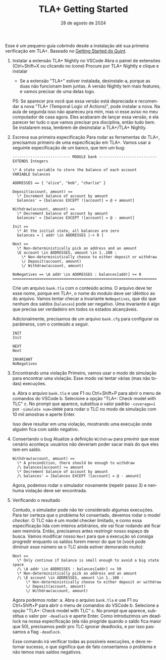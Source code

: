 :PROPERTIES:
:ID:       ebb5c95a-e585-43c8-addf-c17b4b1f9c7e
:END:
#+title:     TLA+ Getting Started
#+EMAIL:     gabrielamoreira05@gmail.com
#+DATE:      28 de agosto de 2024
#+LANGUAGE:  en
#+OPTIONS:   num:t toc:nil author:nil date:nil
#+OPTIONS:   TeX:t LaTeX:t skip:nil d:nil todo:nil pri:nil tags:not-in-toc
#+LaTeX_CLASS: bugarela-article
#+LATEX_COMPILER: pdflatex
#+LATEX_HEADER: \input{header-latex.tex}
#+LATEX_HEADER:  \usepackage[margin=2cm]{geometry} \usepackage{enumitem} \setlist{noitemsep, topsep=0pt}
#+LATEX_HEADER: \setlength{\parindent}{0pt}
#+cite_export: csl ~/MEGA/csl/associacao-brasileira-de-normas-tecnicas.csl

#+LATEX: \vspace{-2cm}

Esse é um pequeno guia cobrindo desde a instalação até sua primeira verificação em TLA+. Baseado no [[https://quint-lang.org/docs/getting-started][Getting Started do Quint]].

1. Instalar a extensão TLA+ Nightly no VSCode
  Abra o painel de extensões (Ctrl+Shift+X ou clicando no ícone)
  Procure por TLA+ Nightly e clique e instalar
  - Se a extensão "TLA+" estiver instalada, desinstale-a, porque as duas não funcionam bem juntas. A versão Nightly tem mais features, e vamos precisar de uma delas logo.

  PS: Se aparecer pra você que essa versão está depreciada e recomendar a nova "TLA+ (Temporal Logic of Actions)", pode instalar a nova. Na aula de segunda isso não apareceu pra mim, mas vi esse aviso no meu computador de casa agora. Eles acabaram de lançar essa versão, e ela parecer ter tudo o que vamos precisar pra disciplina, então tudo bem. Se instalarem essa, lembrem de desinstalar a TLA+/TLA+ Nightly.

2. Escreva sua primeira especificação
  Para rodar as ferramentas do TLA+, precisamos primeiro de uma especificação em TLA+. Vamos usar a seguinte especificação de um banco, que tem um bug:
  #+begin_src tla
-------------------------- MODULE bank --------------------------
EXTENDS Integers

\* A state variable to store the balance of each account
VARIABLE balances

ADDRESSES == { "alice", "bob", "charlie" }

Deposit(account, amount) ==
  \* Increment balance of account by amount
  balances' = [balances EXCEPT ![account] = @ + amount]

Withdraw(account, amount) ==
  \* Decrement balance of account by amount
  balances' = [balances EXCEPT ![account] = @ - amount]

Init ==
  \* At the initial state, all balances are zero
  balances = [ addr \in ADDRESSES |-> 0 ]

Next ==
  \* Non-deterministically pick an address and an amount
  \E account \in ADDRESSES, amount \in 1..100 :
    \* Non-deterministically choose to either deposit or withdraw
    \/ Deposit(account, amount)
    \/ Withdraw(account, amount)

NoNegatives == \A addr \in ADDRESSES : balances[addr] >= 0
=================================================================
  #+end_src

  Crie um arquivo =bank.tla= com o conteúdo acima. O arquivo deve ter esse nome, porque em TLA+, o nome do modulo deve ser idêntico ao do arquivo. Vamos tentar checar a invariante =NoNegatives=, que diz que nenhum dos saldos (=balances=) pode ser negativo. Uma invariante é algo que precisa ser verdadeiro em todos os estados alcançáveis.

  Adicionalmente, precisamos de um arquivo =bank.cfg= para configurar os parâmeros, com o conteúdo a seguir.
  #+begin_src
INIT
Init

NEXT
Next

INVARIANT
NoNegatives
  #+end_src

3. Encontrando uma violação
   Primeiro, vamos usar o modo de simulação para encontrar uma violação. Esse modo vai tentar várias (mas não todas) execuções.

   a. Abra o arquivo =bank.tla= e use F1 ou Ctrl+Shift+P para abrir o menu de comandos do VSCode
   b. Selecione a opção "TLA+: Check model with TLC"
   c. No prompt que aparece, substitua o valor padrão =-coverage=1= por =-simulate num=10000= para rodar o TLC no modo de simulação com 10 mil amostras e aperte Enter.

   Isso deve resultar em uma violação, mostrando uma execução onde alguém fica com saldo negativo.

4. Consertando o bug
  Atualize a definição =Withdraw= para previnir que esse cenário aconteça: usuários não deveriam poder sacar mais do que eles tem em saldo.

  #+begin_src tla
Withdraw(account, amount) ==
  \* A precondition, there should be enough to withdraw
  /\ balances[account] >= amount
  \* Decrement balance of account by amount
  /\ balances' = [balances EXCEPT ![account] = @ - amount]
  #+end_src

  Agora, podemos rodar o simulador novamente (repetir passo 3) e nenhuma violação deve ser encontrada.

5. Verificando o resultado

  Contudo, o simulador pode não ter considerado algumas execuções. Para ter certeza que o problema foi consertado, devemos rodar o /model checker/. O TLC não é um model checker limitado, e como essa especificação lida com inteiros arbitrários, ele vai ficar rodando até ficar sem memória. Então, precisamos antes restringir nosso espaço de busca. Vamos modificar nosso =Next= para que a execução só consiga progredir enquanto os saldos forem menor do que =50= (você pode diminuir esse número se o TLC ainda estiver demorando muito):
  #+begin_src tla
Next ==
  \* Only continue if balance is small enough to avoid a big state space
  /\ \A addr \in ADDRESSES : balances[addr] <= 50
  \* Non-deterministically pick an address and an amount
  /\ \E account \in ADDRESSES, amount \in 1..100 :
      \* Non-deterministically choose to either deposit or withdraw
      \/ Deposit(account, amount)
      \/ Withdraw(account, amount)
  #+end_src

  Agora podemos rodar:
     a. Abra o arquivo =bank.tla= e use F1 ou Ctrl+Shift+P para abrir o menu de comandos do VSCode
     b. Selecione a opção "TLA+: Check model with TLC"
     c. No prompt que aparece, substitua o valor por =-deadlock= e aperte Enter. Como introduzimos um deadlock na nossa especificação (ela não progride quando o saldo fica maior que 50), precisamos pedir pro TLC ignorar deadlocks, e por isso passamos a flag =-deadlock=.

  Esse comando irá verificar todas as possíveis execuções, e deve retornar sucesso, o que significa que de fato consertamos o problema e não temos mais saldos negativos.
